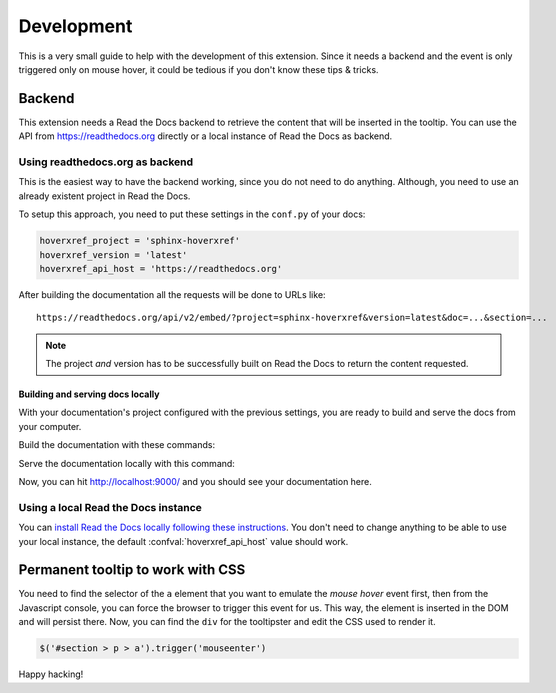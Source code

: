 Development
===========

This is a very small guide to help with the development of this extension.
Since it needs a backend and the event is only triggered only on mouse hover,
it could be tedious if you don't know these tips & tricks.

Backend
-------

This extension needs a Read the Docs backend to retrieve the content that will be inserted in the tooltip.
You can use the API from https://readthedocs.org directly or a local instance of Read the Docs as backend.

Using readthedocs.org as backend
~~~~~~~~~~~~~~~~~~~~~~~~~~~~~~~~

This is the easiest way to have the backend working, since you do not need to do anything.
Although, you need to use an already existent project in Read the Docs.

To setup this approach, you need to put these settings in the ``conf.py`` of your docs:

.. code-block:: python

   hoverxref_project = 'sphinx-hoverxref'
   hoverxref_version = 'latest'
   hoverxref_api_host = 'https://readthedocs.org'

After building the documentation all the requests will be done to URLs like::

  https://readthedocs.org/api/v2/embed/?project=sphinx-hoverxref&version=latest&doc=...&section=...

.. note::

   The project *and* version has to be successfully built on Read the Docs to return the content requested.


Building and serving docs locally
+++++++++++++++++++++++++++++++++

With your documentation's project configured with the previous settings,
you are ready to build and serve the docs from your computer.

Build the documentation with these commands:

.. prompt:: bash

   cd docs/
   make clean
   make html

Serve the documentation locally with this command:

.. prompt:: bash

   python -m http.server --directory _build/html 9000

Now, you can hit http://localhost:9000/ and you should see your documentation here.

Using a local Read the Docs instance
~~~~~~~~~~~~~~~~~~~~~~~~~~~~~~~~~~~~

You can `install Read the Docs locally following these instructions`_.
You don't need to change anything to be able to use your local instance,
the default :confval:`hoverxref_api_host` value should work.

.. _install Read the Docs locally following these instructions: https://docs.readthedocs.io/page/development/install.html

Permanent tooltip to work with CSS
----------------------------------

You need to find the selector of the ``a`` element that you want to emulate the *mouse hover* event first,
then from the Javascript console, you can force the browser to trigger this event for us.
This way, the element is inserted in the DOM and will persist there.
Now, you can find the ``div`` for the tooltipster and edit the CSS used to render it.

.. code-block:: javascript

   $('#section > p > a').trigger('mouseenter')


Happy hacking!
